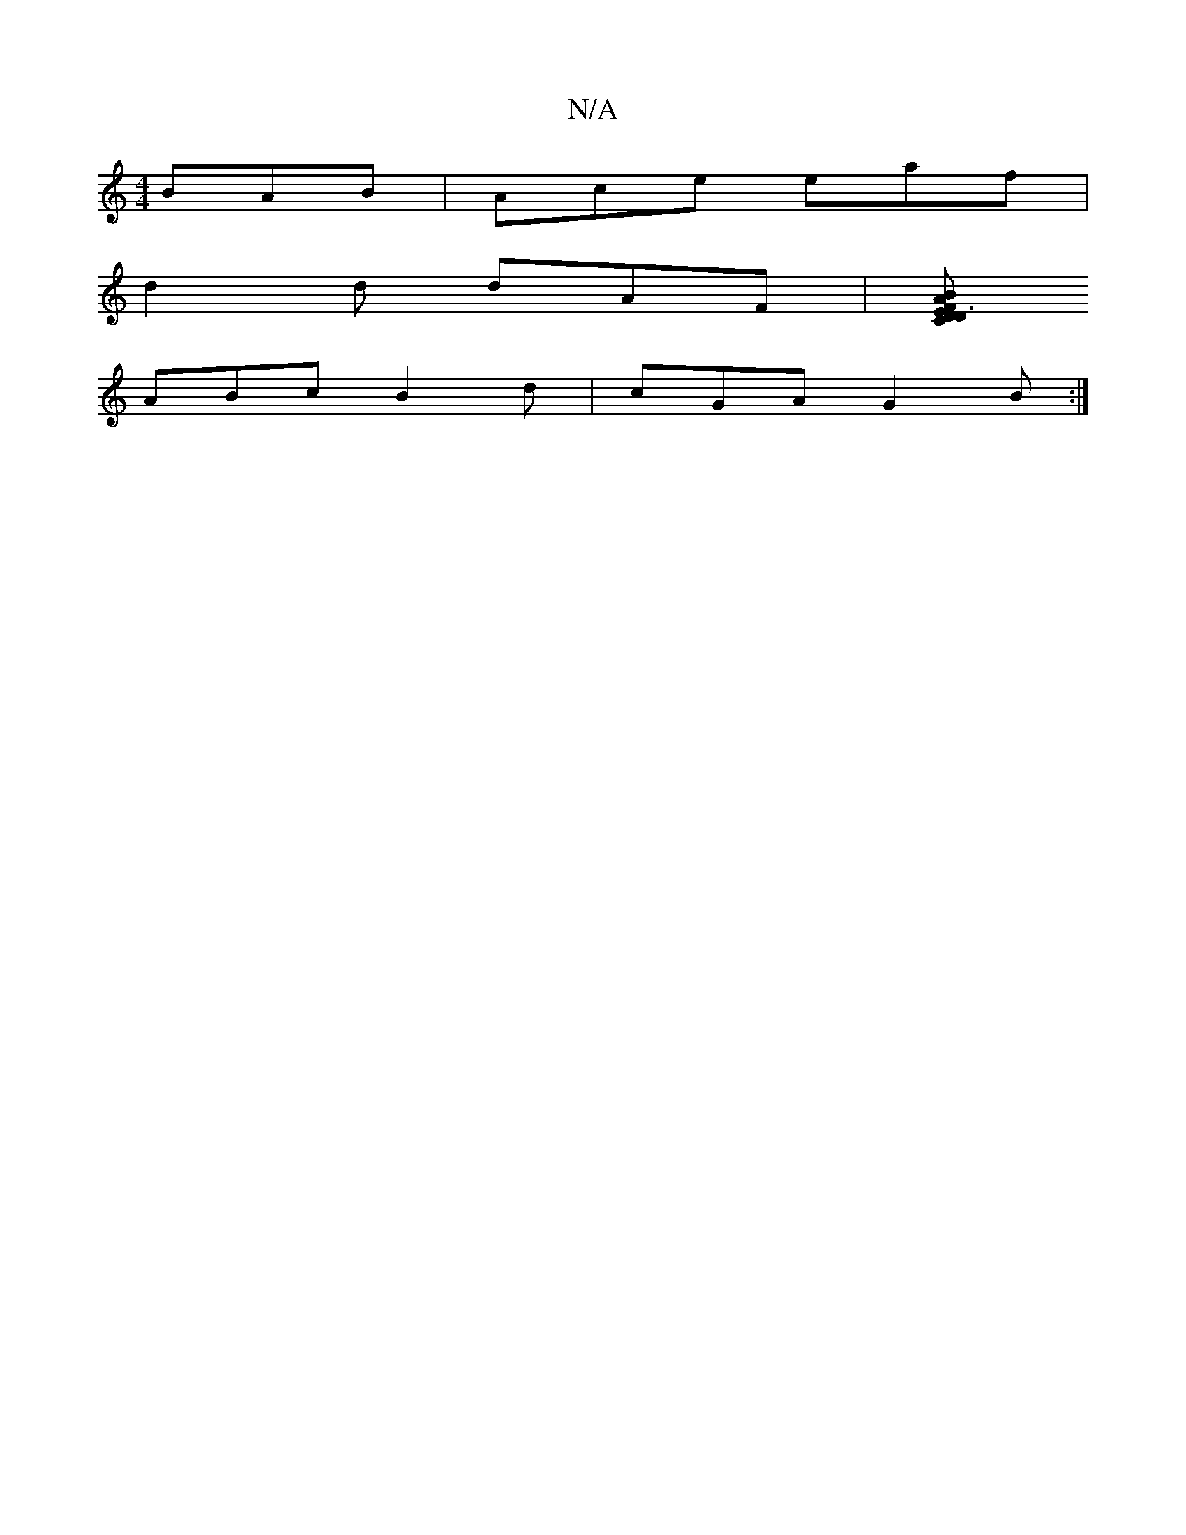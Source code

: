 X:1
T:N/A
M:4/4
R:N/A
K:Cmajor
BAB| Ace eaf|
d2 d dAF| [DEC |D3F ABG |
ABc B2 d |cGA G2B :|

D2 FE GF B/c/B | cG(dB) A2 | cBB C2A | BAE dBA | BGB d2 :||
|:|c2 gB A2 AG/F/ | G2AG ~F2 :|
zGFA cAFG|

d2 d2 cA BA|
F2AG (d2)edBcd|(d2A) 